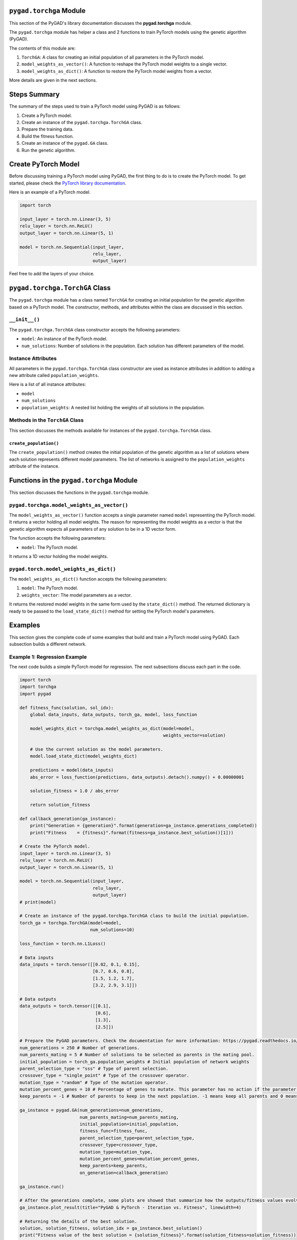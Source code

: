 .. _header-n0:

``pygad.torchga`` Module
========================

This section of the PyGAD's library documentation discusses the
**pygad.torchga** module.

The ``pygad.torchga`` module has helper a class and 2 functions to train
PyTorch models using the genetic algorithm (PyGAD).

The contents of this module are:

1. ``TorchGA``: A class for creating an initial population of all
   parameters in the PyTorch model.

2. ``model_weights_as_vector()``: A function to reshape the PyTorch
   model weights to a single vector.

3. ``model_weights_as_dict()``: A function to restore the PyTorch model
   weights from a vector.

More details are given in the next sections.

.. _header-n13:

Steps Summary
=============

The summary of the steps used to train a PyTorch model using PyGAD is as
follows:

1. Create a PyTorch model.

2. Create an instance of the ``pygad.torchga.TorchGA`` class.

3. Prepare the training data.

4. Build the fitness function.

5. Create an instance of the ``pygad.GA`` class.

6. Run the genetic algorithm.

.. _header-n28:

Create PyTorch Model
====================

Before discussing training a PyTorch model using PyGAD, the first thing
to do is to create the PyTorch model. To get started, please check the
`PyTorch library
documentation <https://pytorch.org/docs/stable/index.html>`__.

Here is an example of a PyTorch model.

.. code:: python

   import torch

   input_layer = torch.nn.Linear(3, 5)
   relu_layer = torch.nn.ReLU()
   output_layer = torch.nn.Linear(5, 1)

   model = torch.nn.Sequential(input_layer,
                               relu_layer,
                               output_layer)

Feel free to add the layers of your choice.

.. _header-n33:

``pygad.torchga.TorchGA`` Class
===============================

The ``pygad.torchga`` module has a class named ``TorchGA`` for creating
an initial population for the genetic algorithm based on a PyTorch
model. The constructor, methods, and attributes within the class are
discussed in this section.

.. _header-n35:

``__init__()``
--------------

The ``pygad.torchga.TorchGA`` class constructor accepts the following
parameters:

-  ``model``: An instance of the PyTorch model.

-  ``num_solutions``: Number of solutions in the population. Each
   solution has different parameters of the model.

.. _header-n42:

Instance Attributes
-------------------

All parameters in the ``pygad.torchga.TorchGA`` class constructor are
used as instance attributes in addition to adding a new attribute called
``population_weights``.

Here is a list of all instance attributes:

-  ``model``

-  ``num_solutions``

-  ``population_weights``: A nested list holding the weights of all
   solutions in the population.

.. _header-n52:

Methods in the ``TorchGA`` Class
--------------------------------

This section discusses the methods available for instances of the
``pygad.torchga.TorchGA`` class.

.. _header-n54:

``create_population()``
~~~~~~~~~~~~~~~~~~~~~~~

The ``create_population()`` method creates the initial population of the
genetic algorithm as a list of solutions where each solution represents
different model parameters. The list of networks is assigned to the
``population_weights`` attribute of the instance.

.. _header-n56:

Functions in the ``pygad.torchga`` Module
=========================================

This section discusses the functions in the ``pygad.torchga`` module.

.. _header-n58:

``pygad.torchga.model_weights_as_vector()`` 
--------------------------------------------

The ``model_weights_as_vector()`` function accepts a single parameter
named ``model`` representing the PyTorch model. It returns a vector
holding all model weights. The reason for representing the model weights
as a vector is that the genetic algorithm expects all parameters of any
solution to be in a 1D vector form.

The function accepts the following parameters:

-  ``model``: The PyTorch model.

It returns a 1D vector holding the model weights.

.. _header-n65:

``pygad.torch.model_weights_as_dict()``
---------------------------------------

The ``model_weights_as_dict()`` function accepts the following
parameters:

1. ``model``: The PyTorch model.

2. ``weights_vector``: The model parameters as a vector.

It returns the restored model weights in the same form used by the
``state_dict()`` method. The returned dictionary is ready to be passed
to the ``load_state_dict()`` method for setting the PyTorch model's
parameters.

.. _header-n73:

Examples
========

This section gives the complete code of some examples that build and
train a PyTorch model using PyGAD. Each subsection builds a different
network.

.. _header-n75:

Example 1: Regression Example
-----------------------------

The next code builds a simple PyTorch model for regression. The next
subsections discuss each part in the code.

.. code:: python

   import torch
   import torchga
   import pygad

   def fitness_func(solution, sol_idx):
       global data_inputs, data_outputs, torch_ga, model, loss_function

       model_weights_dict = torchga.model_weights_as_dict(model=model,
                                                          weights_vector=solution)

       # Use the current solution as the model parameters.
       model.load_state_dict(model_weights_dict)

       predictions = model(data_inputs)
       abs_error = loss_function(predictions, data_outputs).detach().numpy() + 0.00000001

       solution_fitness = 1.0 / abs_error

       return solution_fitness

   def callback_generation(ga_instance):
       print("Generation = {generation}".format(generation=ga_instance.generations_completed))
       print("Fitness    = {fitness}".format(fitness=ga_instance.best_solution()[1]))

   # Create the PyTorch model.
   input_layer = torch.nn.Linear(3, 5)
   relu_layer = torch.nn.ReLU()
   output_layer = torch.nn.Linear(5, 1)

   model = torch.nn.Sequential(input_layer,
                               relu_layer,
                               output_layer)
   # print(model)

   # Create an instance of the pygad.torchga.TorchGA class to build the initial population.
   torch_ga = torchga.TorchGA(model=model,
                              num_solutions=10)

   loss_function = torch.nn.L1Loss()

   # Data inputs
   data_inputs = torch.tensor([[0.02, 0.1, 0.15],
                               [0.7, 0.6, 0.8],
                               [1.5, 1.2, 1.7],
                               [3.2, 2.9, 3.1]])

   # Data outputs
   data_outputs = torch.tensor([[0.1],
                                [0.6],
                                [1.3],
                                [2.5]])

   # Prepare the PyGAD parameters. Check the documentation for more information: https://pygad.readthedocs.io/en/latest/README_pygad_ReadTheDocs.html#pygad-ga-class
   num_generations = 250 # Number of generations.
   num_parents_mating = 5 # Number of solutions to be selected as parents in the mating pool.
   initial_population = torch_ga.population_weights # Initial population of network weights
   parent_selection_type = "sss" # Type of parent selection.
   crossover_type = "single_point" # Type of the crossover operator.
   mutation_type = "random" # Type of the mutation operator.
   mutation_percent_genes = 10 # Percentage of genes to mutate. This parameter has no action if the parameter mutation_num_genes exists.
   keep_parents = -1 # Number of parents to keep in the next population. -1 means keep all parents and 0 means keep nothing.

   ga_instance = pygad.GA(num_generations=num_generations, 
                          num_parents_mating=num_parents_mating, 
                          initial_population=initial_population,
                          fitness_func=fitness_func,
                          parent_selection_type=parent_selection_type,
                          crossover_type=crossover_type,
                          mutation_type=mutation_type,
                          mutation_percent_genes=mutation_percent_genes,
                          keep_parents=keep_parents,
                          on_generation=callback_generation)

   ga_instance.run()

   # After the generations complete, some plots are showed that summarize how the outputs/fitness values evolve over generations.
   ga_instance.plot_result(title="PyGAD & PyTorch - Iteration vs. Fitness", linewidth=4)

   # Returning the details of the best solution.
   solution, solution_fitness, solution_idx = ga_instance.best_solution()
   print("Fitness value of the best solution = {solution_fitness}".format(solution_fitness=solution_fitness))
   print("Index of the best solution : {solution_idx}".format(solution_idx=solution_idx))

   # Fetch the parameters of the best solution.
   best_solution_weights = torchga.model_weights_as_dict(model=model,
                                                         weights_vector=solution)
   model.load_state_dict(best_solution_weights)
   predictions = model(data_inputs)
   print("Predictions : \n", predictions.detach().numpy())

   abs_error = loss_function(predictions, data_outputs)
   print("Absolute Error : ", abs_error.detach().numpy())

.. _header-n78:

Create a PyTorch model
~~~~~~~~~~~~~~~~~~~~~~

According to the steps mentioned previously, the first step is to create
a PyTorch model. Here is the code that builds the model using the
Functional API.

.. code:: python

   import torch

   input_layer = torch.nn.Linear(3, 5)
   relu_layer = torch.nn.ReLU()
   output_layer = torch.nn.Linear(5, 1)

   model = torch.nn.Sequential(input_layer,
                               relu_layer,
                               output_layer)

.. _header-n81:

Create an Instance of the ``pygad.torchga.TorchGA`` Class
~~~~~~~~~~~~~~~~~~~~~~~~~~~~~~~~~~~~~~~~~~~~~~~~~~~~~~~~~

The second step is to create an instance of the
``pygad.torchga.TorchGA`` class. There are 10 solutions per population.
Change this number according to your needs.

.. code:: python

   import pygad.torchga

   torch_ga = torchga.TorchGA(model=model,
                              num_solutions=10)

.. _header-n84:

Prepare the Training Data
~~~~~~~~~~~~~~~~~~~~~~~~~

The third step is to prepare the training data inputs and outputs. Here
is an example where there are 4 samples. Each sample has 3 inputs and 1
output.

.. code:: python

   import numpy

   # Data inputs
   data_inputs = numpy.array([[0.02, 0.1, 0.15],
                              [0.7, 0.6, 0.8],
                              [1.5, 1.2, 1.7],
                              [3.2, 2.9, 3.1]])

   # Data outputs
   data_outputs = numpy.array([[0.1],
                               [0.6],
                               [1.3],
                               [2.5]])

.. _header-n87:

Build the Fitness Function
~~~~~~~~~~~~~~~~~~~~~~~~~~

The fourth step is to build the fitness function. This function must
accept 2 parameters representing the solution and its index within the
population.

The next fitness function calculates the mean absolute error (MAE) of
the PyTorch model based on the parameters in the solution. The
reciprocal of the MAE is used as the fitness value. Feel free to use any
other loss function to calculate the fitness value.

.. code:: python

   loss_function = torch.nn.L1Loss()

   def fitness_func(solution, sol_idx):
       global data_inputs, data_outputs, torch_ga, model, loss_function

       model_weights_dict = torchga.model_weights_as_dict(model=model,
                                                          weights_vector=solution)

       # Use the current solution as the model parameters.
       model.load_state_dict(model_weights_dict)

       predictions = model(data_inputs)
       abs_error = loss_function(predictions, data_outputs).detach().numpy() + 0.00000001

       solution_fitness = 1.0 / abs_error

       return solution_fitness

.. _header-n91:

Create an Instance of the ``pygad.GA`` Class
~~~~~~~~~~~~~~~~~~~~~~~~~~~~~~~~~~~~~~~~~~~~

The fifth step is to instantiate the ``pygad.GA`` class. Note how the
``initial_population`` parameter is assigned to the initial weights of
the PyTorch models.

For more information, please check the `parameters this class
accepts <https://pygad.readthedocs.io/en/latest/README_pygad_ReadTheDocs.html#init>`__.

.. code:: python

   # Prepare the PyGAD parameters. Check the documentation for more information: https://pygad.readthedocs.io/en/latest/README_pygad_ReadTheDocs.html#pygad-ga-class
   num_generations = 250 # Number of generations.
   num_parents_mating = 5 # Number of solutions to be selected as parents in the mating pool.
   initial_population = torch_ga.population_weights # Initial population of network weights
   parent_selection_type = "sss" # Type of parent selection.
   crossover_type = "single_point" # Type of the crossover operator.
   mutation_type = "random" # Type of the mutation operator.
   mutation_percent_genes = 10 # Percentage of genes to mutate. This parameter has no action if the parameter mutation_num_genes exists.
   keep_parents = -1 # Number of parents to keep in the next population. -1 means keep all parents and 0 means keep nothing.

   ga_instance = pygad.GA(num_generations=num_generations, 
                          num_parents_mating=num_parents_mating, 
                          initial_population=initial_population,
                          fitness_func=fitness_func,
                          parent_selection_type=parent_selection_type,
                          crossover_type=crossover_type,
                          mutation_type=mutation_type,
                          mutation_percent_genes=mutation_percent_genes,
                          keep_parents=keep_parents,
                          on_generation=callback_generation)

.. _header-n95:

Run the Genetic Algorithm
~~~~~~~~~~~~~~~~~~~~~~~~~

The sixth and last step is to run the genetic algorithm by calling the
``run()`` method.

.. code:: python

   ga_instance.run()

After the PyGAD completes its execution, then there is a figure that
shows how the fitness value changes by generation. Call the
``plot_result()`` method to show the figure.

.. code:: python

   ga_instance.plot_result(title="PyGAD & PyTorch - Iteration vs. Fitness", linewidth=4)

Here is the figure.

.. figure:: https://user-images.githubusercontent.com/16560492/103469779-22f5b480-4d37-11eb-80dc-95503065ebb1.png
   :alt: 

To get information about the best solution found by PyGAD, use the
``best_solution()`` method.

.. code:: python

   # Returning the details of the best solution.
   solution, solution_fitness, solution_idx = ga_instance.best_solution()
   print("Fitness value of the best solution = {solution_fitness}".format(solution_fitness=solution_fitness))
   print("Index of the best solution : {solution_idx}".format(solution_idx=solution_idx))

.. code:: python

   Fitness value of the best solution = 145.42425295191546
   Index of the best solution : 0

The next code restores the trained model weights using the
``model_weights_as_dict()`` function. The restored weights are used to
calculate the predicted values.

.. code:: python

   best_solution_weights = torchga.model_weights_as_dict(model=model,
                                                         weights_vector=solution)
   model.load_state_dict(best_solution_weights)
   predictions = model(data_inputs)
   print("Predictions : \n", predictions.detach().numpy())

.. code:: python

   Predictions : 
   [[0.08401088]
    [0.60939324]
    [1.3010881 ]
    [2.5010352 ]]

The next code measures the trained model error.

.. code:: python

   abs_error = loss_function(predictions, data_outputs)
   print("Absolute Error : ", abs_error.detach().numpy())

.. code:: 

   Absolute Error :  0.006876422

.. _header-n111:

Example 2: XOR Binary Classification
------------------------------------

The next code creates a PyTorch model to build the XOR binary
classification problem. Let's highlight the changes compared to the
previous example.

.. code:: python

   import torch
   import torchga
   import pygad

   def fitness_func(solution, sol_idx):
       global data_inputs, data_outputs, torch_ga, model, loss_function

       model_weights_dict = torchga.model_weights_as_dict(model=model,
                                                          weights_vector=solution)

       # Use the current solution as the model parameters.
       model.load_state_dict(model_weights_dict)

       predictions = model(data_inputs)

       solution_fitness = 1.0 / (loss_function(predictions, data_outputs).detach().numpy() + 0.00000001)

       return solution_fitness

   def callback_generation(ga_instance):
       print("Generation = {generation}".format(generation=ga_instance.generations_completed))
       print("Fitness    = {fitness}".format(fitness=ga_instance.best_solution()[1]))

   # Create the PyTorch model.
   input_layer  = torch.nn.Linear(2, 4)
   relu_layer = torch.nn.ReLU()
   dense_layer = torch.nn.Linear(4, 2)
   output_layer = torch.nn.Softmax(1)

   model = torch.nn.Sequential(input_layer,
                               relu_layer,
                               dense_layer,
                               output_layer)
   # print(model)

   # Create an instance of the pygad.torchga.TorchGA class to build the initial population.
   torch_ga = torchga.TorchGA(model=model,
                              num_solutions=10)

   loss_function = torch.nn.BCELoss()

   # XOR problem inputs
   data_inputs = torch.tensor([[0.0, 0.0],
                               [0.0, 1.0],
                               [1.0, 0.0],
                               [1.0, 1.0]])

   # XOR problem outputs
   data_outputs = torch.tensor([[1.0, 0.0],
                                [0.0, 1.0],
                                [0.0, 1.0],
                                [1.0, 0.0]])

   # Prepare the PyGAD parameters. Check the documentation for more information: https://pygad.readthedocs.io/en/latest/README_pygad_ReadTheDocs.html#pygad-ga-class
   num_generations = 250 # Number of generations.
   num_parents_mating = 5 # Number of solutions to be selected as parents in the mating pool.
   initial_population = torch_ga.population_weights # Initial population of network weights.
   parent_selection_type = "sss" # Type of parent selection.
   crossover_type = "single_point" # Type of the crossover operator.
   mutation_type = "random" # Type of the mutation operator.
   mutation_percent_genes = 10 # Percentage of genes to mutate. This parameter has no action if the parameter mutation_num_genes exists.
   keep_parents = -1 # Number of parents to keep in the next population. -1 means keep all parents and 0 means keep nothing.

   # Create an instance of the pygad.GA class
   ga_instance = pygad.GA(num_generations=num_generations, 
                          num_parents_mating=num_parents_mating, 
                          initial_population=initial_population,
                          fitness_func=fitness_func,
                          parent_selection_type=parent_selection_type,
                          crossover_type=crossover_type,
                          mutation_type=mutation_type,
                          mutation_percent_genes=mutation_percent_genes,
                          keep_parents=keep_parents,
                          on_generation=callback_generation)

   # Start the genetic algorithm evolution.
   ga_instance.run()

   # After the generations complete, some plots are showed that summarize how the outputs/fitness values evolve over generations.
   ga_instance.plot_result(title="PyGAD & PyTorch - Iteration vs. Fitness", linewidth=4)

   # Returning the details of the best solution.
   solution, solution_fitness, solution_idx = ga_instance.best_solution()
   print("Fitness value of the best solution = {solution_fitness}".format(solution_fitness=solution_fitness))
   print("Index of the best solution : {solution_idx}".format(solution_idx=solution_idx))

   # Fetch the parameters of the best solution.
   best_solution_weights = torchga.model_weights_as_dict(model=model,
                                                         weights_vector=solution)
   model.load_state_dict(best_solution_weights)
   predictions = model(data_inputs)
   print("Predictions : \n", predictions.detach().numpy())

   # Calculate the binary crossentropy for the trained model.
   print("Binary Crossentropy : ", loss_function(predictions, data_outputs).detach().numpy())

   # Calculate the classification accuracy of the trained model.
   a = torch.max(predictions, axis=1)
   b = torch.max(data_outputs, axis=1)
   accuracy = torch.sum(a.indices == b.indices) / len(data_outputs)
   print("Accuracy : ", accuracy.detach().numpy())

Compared to the previous regression example, here are the changes:

-  The PyTorch model is changed according to the nature of the problem.
   Now, it has 2 inputs and 2 outputs with an in-between hidden layer of
   4 neurons.

.. code:: python

   input_layer  = torch.nn.Linear(2, 4)
   relu_layer = torch.nn.ReLU()
   dense_layer = torch.nn.Linear(4, 2)
   output_layer = torch.nn.Softmax(1)

   model = torch.nn.Sequential(input_layer,
                               relu_layer,
                               dense_layer,
                               output_layer)

-  The train data is changed. Note that the output of each sample is a
   1D vector of 2 values, 1 for each class.

.. code:: python

   # XOR problem inputs
   data_inputs = torch.tensor([[0.0, 0.0],
                               [0.0, 1.0],
                               [1.0, 0.0],
                               [1.0, 1.0]])

   # XOR problem outputs
   data_outputs = torch.tensor([[1.0, 0.0],
                                [0.0, 1.0],
                                [0.0, 1.0],
                                [1.0, 0.0]])

-  The fitness value is calculated based on the binary cross entropy.

.. code:: python

   loss_function = torch.nn.BCELoss()

After the previous code completes, the next figure shows how the fitness
value change by generation.

.. figure:: https://user-images.githubusercontent.com/16560492/103469818-c646c980-4d37-11eb-98c3-d9d591acd5e2.png
   :alt: 

Here is some information about the trained model. Its fitness value is
``100000000.0``, loss is ``0.0`` and accuracy is 100%.

.. code:: python

   Fitness value of the best solution = 100000000.0

   Index of the best solution : 0

   Predictions : 
   [[1.0000000e+00 1.3627675e-10]
    [3.8521746e-09 1.0000000e+00]
    [4.2789325e-10 1.0000000e+00]
    [1.0000000e+00 3.3668417e-09]]

   Binary Crossentropy :  0.0

   Accuracy :  1.0

.. _header-n131:

Example 3: Image Multi-Class Classification (Dense Layers)
----------------------------------------------------------

Here is the code.

.. code:: python

   import torch
   import torchga
   import pygad
   import numpy

   def fitness_func(solution, sol_idx):
       global data_inputs, data_outputs, torch_ga, model, loss_function

       model_weights_dict = torchga.model_weights_as_dict(model=model,
                                                          weights_vector=solution)

       model.load_state_dict(model_weights_dict)

       predictions = model(data_inputs)

       solution_fitness = 1.0 / (loss_function(predictions, data_outputs).detach().numpy() + 0.00000001)

       return solution_fitness

   def callback_generation(ga_instance):
       print("Generation = {generation}".format(generation=ga_instance.generations_completed))
       print("Fitness    = {fitness}".format(fitness=ga_instance.best_solution()[1]))

   # Build the PyTorch model using the functional API.
   input_layer = torch.nn.Linear(360, 50)
   relu_layer = torch.nn.ReLU()
   dense_layer = torch.nn.Linear(50, 4)
   output_layer = torch.nn.Softmax(1)

   model = torch.nn.Sequential(input_layer,
                               relu_layer,
                               dense_layer,
                               output_layer)

   # Create an instance of the pygad.torchga.TorchGA class to build the initial population.
   torch_ga = torchga.TorchGA(model=model,
                              num_solutions=10)

   loss_function = torch.nn.CrossEntropyLoss()

   # Data inputs
   data_inputs = torch.from_numpy(numpy.load("dataset_features.npy")).float()

   # Data outputs
   data_outputs = torch.from_numpy(numpy.load("outputs.npy")).long()
   # The next 2 lines are equivelant to this Keras function to perform 1-hot encoding: tensorflow.keras.utils.to_categorical(data_outputs)
   # temp_outs = numpy.zeros((data_outputs.shape[0], numpy.unique(data_outputs).size), dtype=numpy.uint8)
   # temp_outs[numpy.arange(data_outputs.shape[0]), numpy.uint8(data_outputs)] = 1

   # Prepare the PyGAD parameters. Check the documentation for more information: https://pygad.readthedocs.io/en/latest/README_pygad_ReadTheDocs.html#pygad-ga-class
   num_generations = 200 # Number of generations.
   num_parents_mating = 5 # Number of solutions to be selected as parents in the mating pool.
   initial_population = torch_ga.population_weights # Initial population of network weights.
   parent_selection_type = "sss" # Type of parent selection.
   crossover_type = "single_point" # Type of the crossover operator.
   mutation_type = "random" # Type of the mutation operator.
   mutation_percent_genes = 10 # Percentage of genes to mutate. This parameter has no action if the parameter mutation_num_genes exists.
   keep_parents = -1 # Number of parents to keep in the next population. -1 means keep all parents and 0 means keep nothing.

   # Create an instance of the pygad.GA class
   ga_instance = pygad.GA(num_generations=num_generations, 
                          num_parents_mating=num_parents_mating, 
                          initial_population=initial_population,
                          fitness_func=fitness_func,
                          parent_selection_type=parent_selection_type,
                          crossover_type=crossover_type,
                          mutation_type=mutation_type,
                          mutation_percent_genes=mutation_percent_genes,
                          keep_parents=keep_parents,
                          on_generation=callback_generation)

   # Start the genetic algorithm evolution.
   ga_instance.run()

   # After the generations complete, some plots are showed that summarize how the outputs/fitness values evolve over generations.
   ga_instance.plot_result(title="PyGAD & PyTorch - Iteration vs. Fitness", linewidth=4)

   # Returning the details of the best solution.
   solution, solution_fitness, solution_idx = ga_instance.best_solution()
   print("Fitness value of the best solution = {solution_fitness}".format(solution_fitness=solution_fitness))
   print("Index of the best solution : {solution_idx}".format(solution_idx=solution_idx))

   # Fetch the parameters of the best solution.
   best_solution_weights = torchga.model_weights_as_dict(model=model,
                                                           weights_vector=solution)
   model.load_state_dict(best_solution_weights)
   predictions = model(data_inputs)
   # print("Predictions : \n", predictions)

   # Calculate the crossentropy loss of the trained model.
   print("Crossentropy : ", loss_function(predictions, data_outputs).detach().numpy())

   # Calculate the classification accuracy for the trained model.
   accuracy = torch.sum(torch.max(predictions, axis=1).indices == data_outputs) / len(data_outputs)
   print("Accuracy : ", accuracy.detach().numpy())

Compared to the previous binary classification example, this example has
multiple classes (4) and thus the loss is measured using cross entropy.

.. code:: python

   loss_function = torch.nn.CrossEntropyLoss()

.. _header-n136:

Prepare the Training Data
~~~~~~~~~~~~~~~~~~~~~~~~~

Before building and training neural networks, the training data (input
and output) needs to be prepared. The inputs and the outputs of the
training data are NumPy arrays.

The data used in this example is available as 2 files:

1. `dataset_features.npy <https://github.com/ahmedfgad/NumPyANN/blob/master/dataset_features.npy>`__:
   Data inputs.
   https://github.com/ahmedfgad/NumPyANN/blob/master/dataset_features.npy

2. `outputs.npy <https://github.com/ahmedfgad/NumPyANN/blob/master/outputs.npy>`__:
   Class labels.
   https://github.com/ahmedfgad/NumPyANN/blob/master/outputs.npy

The data consists of 4 classes of images. The image shape is
``(100, 100, 3)``. The number of training samples is 1962. The feature
vector extracted from each image has a length 360.

.. code:: python

   import numpy

   data_inputs = numpy.load("dataset_features.npy")

   data_outputs = numpy.load("outputs.npy")

The next figure shows how the fitness value changes.

.. figure:: https://user-images.githubusercontent.com/16560492/103469855-5d138600-4d38-11eb-84b1-b5eff8faa7bc.png
   :alt: 

Here are some statistics about the trained model.

.. code:: 

   Fitness value of the best solution = 1.3446997034434534
   Index of the best solution : 0
   Crossentropy :  0.74366045
   Accuracy :  1.0

.. _header-n150:

Example 4: Image Multi-Class Classification (Conv Layers)
---------------------------------------------------------

Compared to the previous example that uses only dense layers, this
example uses convolutional layers to classify the same dataset.

Here is the complete code.

.. code:: python

   import torch
   import torchga
   import pygad
   import numpy

   def fitness_func(solution, sol_idx):
       global data_inputs, data_outputs, torch_ga, model, loss_function

       model_weights_dict = torchga.model_weights_as_dict(model=model,
                                                          weights_vector=solution)

       model.load_state_dict(model_weights_dict)

       predictions = model(data_inputs)

       solution_fitness = 1.0 / (loss_function(predictions, data_outputs).detach().numpy() + 0.00000001)

       return solution_fitness

   def callback_generation(ga_instance):
       print("Generation = {generation}".format(generation=ga_instance.generations_completed))
       print("Fitness    = {fitness}".format(fitness=ga_instance.best_solution()[1]))

   # Build the PyTorch model.
   input_layer = torch.nn.Conv2d(in_channels=3, out_channels=5, kernel_size=7)
   relu_layer1 = torch.nn.ReLU()
   max_pool1 = torch.nn.MaxPool2d(kernel_size=5, stride=5)

   conv_layer2 = torch.nn.Conv2d(in_channels=5, out_channels=3, kernel_size=3)
   relu_layer2 = torch.nn.ReLU()

   flatten_layer1 = torch.nn.Flatten()
   # The value 768 is pre-computed by tracing the sizes of the layers' outputs.
   dense_layer1 = torch.nn.Linear(in_features=768, out_features=15)
   relu_layer3 = torch.nn.ReLU()

   dense_layer2 = torch.nn.Linear(in_features=15, out_features=4)
   output_layer = torch.nn.Softmax(1)

   model = torch.nn.Sequential(input_layer,
                               relu_layer1,
                               max_pool1,
                               conv_layer2,
                               relu_layer2,
                               flatten_layer1,
                               dense_layer1,
                               relu_layer3,
                               dense_layer2,
                               output_layer)

   # Create an instance of the pygad.torchga.TorchGA class to build the initial population.
   torch_ga = torchga.TorchGA(model=model,
                              num_solutions=10)

   loss_function = torch.nn.CrossEntropyLoss()

   # Data inputs
   data_inputs = torch.from_numpy(numpy.load("dataset_inputs.npy")).float()
   data_inputs = data_inputs.reshape((data_inputs.shape[0], data_inputs.shape[3], data_inputs.shape[1], data_inputs.shape[2]))

   # Data outputs
   data_outputs = torch.from_numpy(numpy.load("dataset_outputs.npy")).long()

   # Prepare the PyGAD parameters. Check the documentation for more information: https://pygad.readthedocs.io/en/latest/README_pygad_ReadTheDocs.html#pygad-ga-class
   num_generations = 200 # Number of generations.
   num_parents_mating = 5 # Number of solutions to be selected as parents in the mating pool.
   initial_population = torch_ga.population_weights # Initial population of network weights.
   parent_selection_type = "sss" # Type of parent selection.
   crossover_type = "single_point" # Type of the crossover operator.
   mutation_type = "random" # Type of the mutation operator.
   mutation_percent_genes = 10 # Percentage of genes to mutate. This parameter has no action if the parameter mutation_num_genes exists.
   keep_parents = -1 # Number of parents to keep in the next population. -1 means keep all parents and 0 means keep nothing.

   # Create an instance of the pygad.GA class
   ga_instance = pygad.GA(num_generations=num_generations, 
                          num_parents_mating=num_parents_mating, 
                          initial_population=initial_population,
                          fitness_func=fitness_func,
                          parent_selection_type=parent_selection_type,
                          crossover_type=crossover_type,
                          mutation_type=mutation_type,
                          mutation_percent_genes=mutation_percent_genes,
                          keep_parents=keep_parents,
                          on_generation=callback_generation)

   # Start the genetic algorithm evolution.
   ga_instance.run()

   # After the generations complete, some plots are showed that summarize how the outputs/fitness values evolve over generations.
   ga_instance.plot_result(title="PyGAD & PyTorch - Iteration vs. Fitness", linewidth=4)

   # Returning the details of the best solution.
   solution, solution_fitness, solution_idx = ga_instance.best_solution()
   print("Fitness value of the best solution = {solution_fitness}".format(solution_fitness=solution_fitness))
   print("Index of the best solution : {solution_idx}".format(solution_idx=solution_idx))

   # Fetch the parameters of the best solution.
   best_solution_weights = torchga.model_weights_as_dict(model=model,
                                                         weights_vector=solution)
   model.load_state_dict(best_solution_weights)
   predictions = model(data_inputs)
   # print("Predictions : \n", predictions)

   # Calculate the crossentropy for the trained model.
   print("Crossentropy : ", loss_function(predictions, data_outputs).detach().numpy())

   # Calculate the classification accuracy for the trained model.
   accuracy = torch.sum(torch.max(predictions, axis=1).indices == data_outputs) / len(data_outputs)
   print("Accuracy : ", accuracy.detach().numpy())

Compared to the previous example, the only change is that the
architecture uses convolutional and max-pooling layers. The shape of
each input sample is 100x100x3.

.. code:: python

   input_layer = torch.nn.Conv2d(in_channels=3, out_channels=5, kernel_size=7)
   relu_layer1 = torch.nn.ReLU()
   max_pool1 = torch.nn.MaxPool2d(kernel_size=5, stride=5)

   conv_layer2 = torch.nn.Conv2d(in_channels=5, out_channels=3, kernel_size=3)
   relu_layer2 = torch.nn.ReLU()

   flatten_layer1 = torch.nn.Flatten()
   # The value 768 is pre-computed by tracing the sizes of the layers' outputs.
   dense_layer1 = torch.nn.Linear(in_features=768, out_features=15)
   relu_layer3 = torch.nn.ReLU()

   dense_layer2 = torch.nn.Linear(in_features=15, out_features=4)
   output_layer = torch.nn.Softmax(1)

   model = torch.nn.Sequential(input_layer,
                               relu_layer1,
                               max_pool1,
                               conv_layer2,
                               relu_layer2,
                               flatten_layer1,
                               dense_layer1,
                               relu_layer3,
                               dense_layer2,
                               output_layer)

.. _header-n156:

Prepare the Training Data
~~~~~~~~~~~~~~~~~~~~~~~~~

The data used in this example is available as 2 files:

1. `dataset_inputs.npy <https://github.com/ahmedfgad/NumPyCNN/blob/master/dataset_inputs.npy>`__:
   Data inputs.
   https://github.com/ahmedfgad/NumPyCNN/blob/master/dataset_inputs.npy

2. `dataset_outputs.npy <https://github.com/ahmedfgad/NumPyCNN/blob/master/dataset_outputs.npy>`__:
   Class labels.
   https://github.com/ahmedfgad/NumPyCNN/blob/master/dataset_outputs.npy

The data consists of 4 classes of images. The image shape is
``(100, 100, 3)`` and there are 20 images per class for a total of 80
training samples. For more information about the dataset, check the
`Reading the
Data <https://pygad.readthedocs.io/en/latest/README_pygad_cnn_ReadTheDocs.html#reading-the-data>`__
section of the ``pygad.cnn`` module.

Simply download these 2 files and read them according to the next code.

.. code:: python

   import numpy

   data_inputs = numpy.load("dataset_inputs.npy")

   data_outputs = numpy.load("dataset_outputs.npy")

The next figure shows how the fitness value changes.

.. figure:: https://user-images.githubusercontent.com/16560492/103469887-c7c4c180-4d38-11eb-98a7-1c5e73e918d0.png
   :alt: 

Here are some statistics about the trained model. The model accuracy is
97.5% after the 200 generations. Note that just running the code again
may give different results.

.. code:: 

   Fitness value of the best solution = 1.3009520689219258
   Index of the best solution : 0
   Crossentropy :  0.7686678
   Accuracy :  0.975
